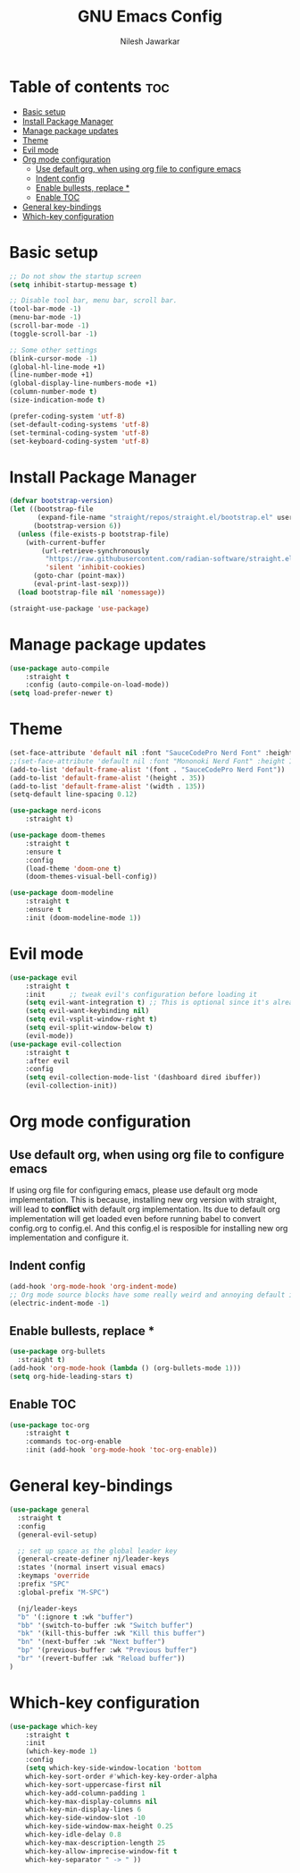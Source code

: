 #+TITLE: GNU Emacs Config
#+AUTHOR: Nilesh Jawarkar
#+DESCRIPTION: Config
#+STARTUP: showeverything
#+OPTIONS: toc:2

* Table of contents :toc:
- [[#basic-setup][Basic setup]]
- [[#install-package-manager][Install Package Manager]]
- [[#manage-package-updates][Manage package updates]]
- [[#theme][Theme]]
- [[#evil-mode][Evil mode]]
- [[#org-mode-configuration][Org mode configuration]]
  - [[#use-default-org-when-using-org-file-to-configure-emacs][Use default org, when using org file to configure emacs]]
  - [[#indent-config][Indent config]]
  - [[#enable-bullests-replace-][Enable bullests, replace *]]
  - [[#enable-toc][Enable TOC]]
- [[#general-key-bindings][General key-bindings]]
- [[#which-key-configuration][Which-key configuration]]

* Basic setup

#+begin_src emacs-lisp
;; Do not show the startup screen
(setq inhibit-startup-message t)

;; Disable tool bar, menu bar, scroll bar.
(tool-bar-mode -1)
(menu-bar-mode -1)
(scroll-bar-mode -1)
(toggle-scroll-bar -1)

;; Some other settings
(blink-cursor-mode -1)
(global-hl-line-mode +1)
(line-number-mode +1)
(global-display-line-numbers-mode +1)
(column-number-mode t)
(size-indication-mode t)

(prefer-coding-system 'utf-8)
(set-default-coding-systems 'utf-8)
(set-terminal-coding-system 'utf-8)
(set-keyboard-coding-system 'utf-8)
#+end_src

* Install Package Manager

#+begin_src emacs-lisp
(defvar bootstrap-version)
(let ((bootstrap-file
       (expand-file-name "straight/repos/straight.el/bootstrap.el" user-emacs-directory))
      (bootstrap-version 6))
  (unless (file-exists-p bootstrap-file)
    (with-current-buffer
        (url-retrieve-synchronously
         "https://raw.githubusercontent.com/radian-software/straight.el/develop/install.el"
         'silent 'inhibit-cookies)
      (goto-char (point-max))
      (eval-print-last-sexp)))
  (load bootstrap-file nil 'nomessage))

(straight-use-package 'use-package)
#+end_src

* Manage package updates

#+begin_src emacs-lisp
(use-package auto-compile
    :straight t
    :config (auto-compile-on-load-mode))
(setq load-prefer-newer t)
#+end_src

* Theme

#+begin_src emacs-lisp
(set-face-attribute 'default nil :font "SauceCodePro Nerd Font" :height 120)
;;(set-face-attribute 'default nil :font "Mononoki Nerd Font" :height 130)
(add-to-list 'default-frame-alist '(font . "SauceCodePro Nerd Font"))
(add-to-list 'default-frame-alist '(height . 35))
(add-to-list 'default-frame-alist '(width . 135))
(setq-default line-spacing 0.12)

(use-package nerd-icons
    :straight t)

(use-package doom-themes
    :straight t
    :ensure t
    :config
    (load-theme 'doom-one t)
    (doom-themes-visual-bell-config))

(use-package doom-modeline
    :straight t
    :ensure t
    :init (doom-modeline-mode 1))
#+end_src

* Evil mode

#+begin_src emacs-lisp
(use-package evil
    :straight t
    :init      ;; tweak evil's configuration before loading it
    (setq evil-want-integration t) ;; This is optional since it's already set to t by default.
    (setq evil-want-keybinding nil)
    (setq evil-vsplit-window-right t)
    (setq evil-split-window-below t)
    (evil-mode))
(use-package evil-collection
    :straight t
    :after evil
    :config
    (setq evil-collection-mode-list '(dashboard dired ibuffer))
    (evil-collection-init))
#+end_src

* Org mode configuration

** Use default org, when using org file to configure emacs

If using org file for configuring emacs, please use default org mode implementation.
This is because, installing new org version with straight, will lead to *conflict* with 
default org implementation. Its due to default org implementation will get loaded even
before running babel to convert config.org to config.el. And this config.el is resposible for installing new org
implementation and configure it.

** Indent config

#+begin_src emacs-lisp
(add-hook 'org-mode-hook 'org-indent-mode)
;; Org mode source blocks have some really weird and annoying default indentation behavior, disable it.
(electric-indent-mode -1)
#+end_src

** Enable bullests, replace *

#+begin_src emacs-lisp
(use-package org-bullets
  :straight t)
(add-hook 'org-mode-hook (lambda () (org-bullets-mode 1)))
(setq org-hide-leading-stars t)
#+end_src

** Enable TOC
#+begin_src emacs-lisp
(use-package toc-org
    :straight t
    :commands toc-org-enable
    :init (add-hook 'org-mode-hook 'toc-org-enable))
#+end_src

* General key-bindings

#+begin_src emacs-lisp
(use-package general
  :straight t
  :config
  (general-evil-setup)

  ;; set up space as the global leader key
  (general-create-definer nj/leader-keys
  :states '(normal insert visual emacs)
  :keymaps 'override
  :prefix "SPC"
  :global-prefix "M-SPC")

  (nj/leader-keys
  "b" '(:ignore t :wk "buffer")
  "bb" '(switch-to-buffer :wk "Switch buffer")
  "bk" '(kill-this-buffer :wk "Kill this buffer")
  "bn" '(next-buffer :wk "Next buffer")
  "bp" '(previous-buffer :wk "Previous buffer")
  "br" '(revert-buffer :wk "Reload buffer"))
)
#+end_src

* Which-key configuration

#+begin_src emacs-lisp
(use-package which-key
    :straight t
    :init
    (which-key-mode 1)
    :config
    (setq which-key-side-window-location 'bottom
    which-key-sort-order #'which-key-key-order-alpha
    which-key-sort-uppercase-first nil
    which-key-add-column-padding 1
    which-key-max-display-columns nil
    which-key-min-display-lines 6
    which-key-side-window-slot -10
    which-key-side-window-max-height 0.25
    which-key-idle-delay 0.8
    which-key-max-description-length 25
    which-key-allow-imprecise-window-fit t
    which-key-separator " -> " ))
#+end_src
